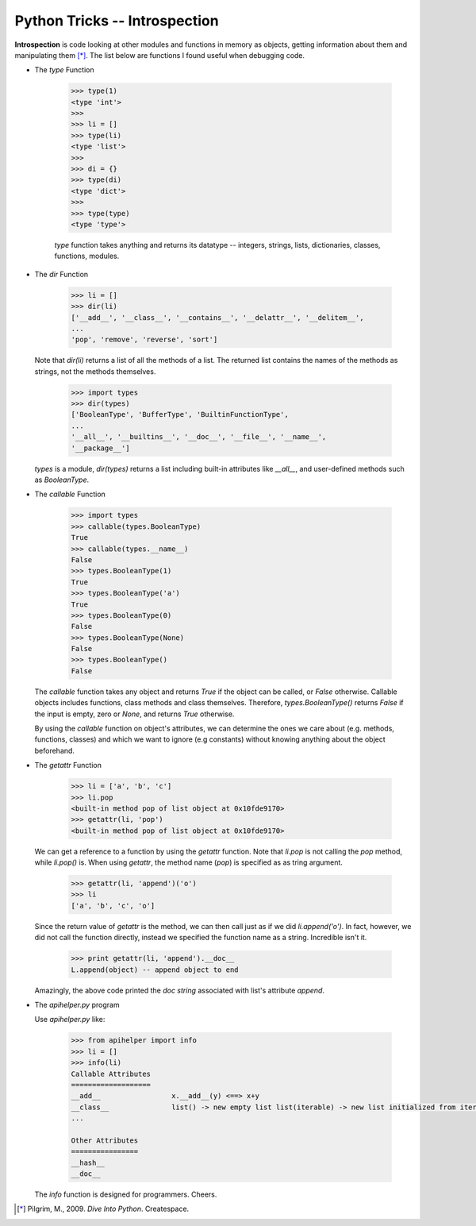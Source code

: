 Python Tricks -- Introspection
-----------------------------

**Introspection** is code looking at other modules and functions in memory as
objects, getting information about them and manipulating them [*]_. The list
below are functions I found useful when debugging code.

* The `type` Function

    .. code-block:: python
        
        >>> type(1)
        <type 'int'>
        >>>
        >>> li = []
        >>> type(li)
        <type 'list'>
        >>>
        >>> di = {}
        >>> type(di)
        <type 'dict'>
        >>>
        >>> type(type)
        <type 'type'>

    `type` function takes anything and returns its datatype -- integers, strings, lists, dictionaries, classes, functions, modules.

* The `dir` Function

    .. code-block:: python
        
        >>> li = []
        >>> dir(li)
        ['__add__', '__class__', '__contains__', '__delattr__', '__delitem__',
        ...         
        'pop', 'remove', 'reverse', 'sort']
  
  Note that `dir(li)` returns a list of all the methods of a list. The returned list
  contains the names of the methods as strings, not the methods themselves.


    .. code-block:: python
        
        >>> import types
        >>> dir(types)
        ['BooleanType', 'BufferType', 'BuiltinFunctionType',
        ...
        '__all__', '__builtins__', '__doc__', '__file__', '__name__',
        '__package__']

  `types` is a module, `dir(types)` returns a list including built-in
  attributes like `__all__`, and user-defined methods such as
  `BooleanType`.


* The `callable` Function

    .. code-block:: python
        
        >>> import types
        >>> callable(types.BooleanType)
        True
        >>> callable(types.__name__)
        False
        >>> types.BooleanType(1)
        True
        >>> types.BooleanType('a')
        True
        >>> types.BooleanType(0)
        False
        >>> types.BooleanType(None)
        False
        >>> types.BooleanType()
        False

  The `callable` function takes any object and returns `True` if the object
  can be called, or `False` otherwise. Callable objects includes functions,
  class methods and class themselves. Therefore, `types.BooleanType()`
  returns `False` if the input is empty, zero or `None`, and returns
  `True` otherwise.

  By using the `callable` function on object's attributes, we can determine
  the ones we care about (e.g. methods, functions, classes) and which we want
  to ignore (e.g constants) without knowing anything about the object
  beforehand.

* The `getattr` Function

    .. code-block:: python
        
        >>> li = ['a', 'b', 'c']
        >>> li.pop
        <built-in method pop of list object at 0x10fde9170>
        >>> getattr(li, 'pop')
        <built-in method pop of list object at 0x10fde9170>

  We can get a reference to a function by using the `getattr` function. Note
  that `li.pop` is not calling the `pop` method, while `li.pop()` is.
  When using `getattr`, the method name (`pop`) is specified as as tring
  argument.

    .. code-block:: python
        
        >>> getattr(li, 'append')('o')
        >>> li
        ['a', 'b', 'c', 'o']

  Since the return value of `getattr` is the method, we can then call just as
  if we did `li.append('o')`. In fact, however, we did not call the function
  directly, instead we specified the function name as a string. Incredible
  isn't it.

    .. code-block:: python
        
        >>> print getattr(li, 'append').__doc__
        L.append(object) -- append object to end

  Amazingly, the above code printed the `doc string` associated with list's
  attribute `append`.

* The `apihelper.py` program

  Use `apihelper.py` like:

    .. code-block:: python
        
        >>> from apihelper import info
        >>> li = []
        >>> info(li)
        Callable Attributes
        ===================
        __add__                 x.__add__(y) <==> x+y
        __class__               list() -> new empty list list(iterable) -> new list initialized from iterable's items
        ...

        Other Attributes
        ================
        __hash__               
        __doc__ 

  
  The `info` function is designed for programmers. Cheers.

.. [*] Pilgrim, M., 2009. *Dive Into Python*. Createspace. 
